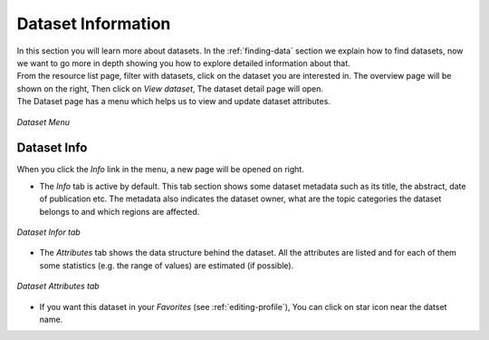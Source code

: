 .. _dataset-info:

Dataset Information
=================

| In this section you will learn more about datasets. In the :ref:`finding-data` section we explain how to find datasets, now we want to go more in depth showing you how to explore detailed information about that.
| From the resource list page, filter with datasets, click on the dataset you are interested in. The overview page will be shown on the right, Then click on *View dataset*, The dataset detail page will open.

| The Dataset page has a menu which helps us to view and update dataset attributes.

.. figure:: img/dataset_menu.png
    :align: center

    *Dataset Menu*

Dataset Info
-------------
When you click the *Info* link in the menu, a new page will be opened on right.

* The *Info* tab is active by default. This tab section shows some dataset metadata such as its title, the abstract, date of publication etc. The metadata also indicates the dataset owner, what are the topic categories the dataset belongs to and which regions are affected.

.. figure:: img/dataset_info.png
    :align: center

    *Dataset Infor tab*

* The *Attributes* tab shows the data structure behind the dataset. All the attributes are listed and for each of them some statistics (e.g. the range of values) are estimated (if possible).

.. figure:: img/dataset_attributes_tab.png
    :align: center

    *Dataset Attributes tab*

* If you want this dataset in your *Favorites* (see :ref:`editing-profile`), You can click on star icon near the datset name.
